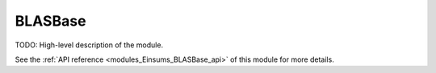 ..
    Copyright (c) The Einsums Developers. All rights reserved.
    Licensed under the MIT License. See LICENSE.txt in the project root for license information.

.. _modules_Einsums_BLASBase:

========
BLASBase
========

TODO: High-level description of the module.

See the :ref:`API reference <modules_Einsums_BLASBase_api>` of this module for more
details.


